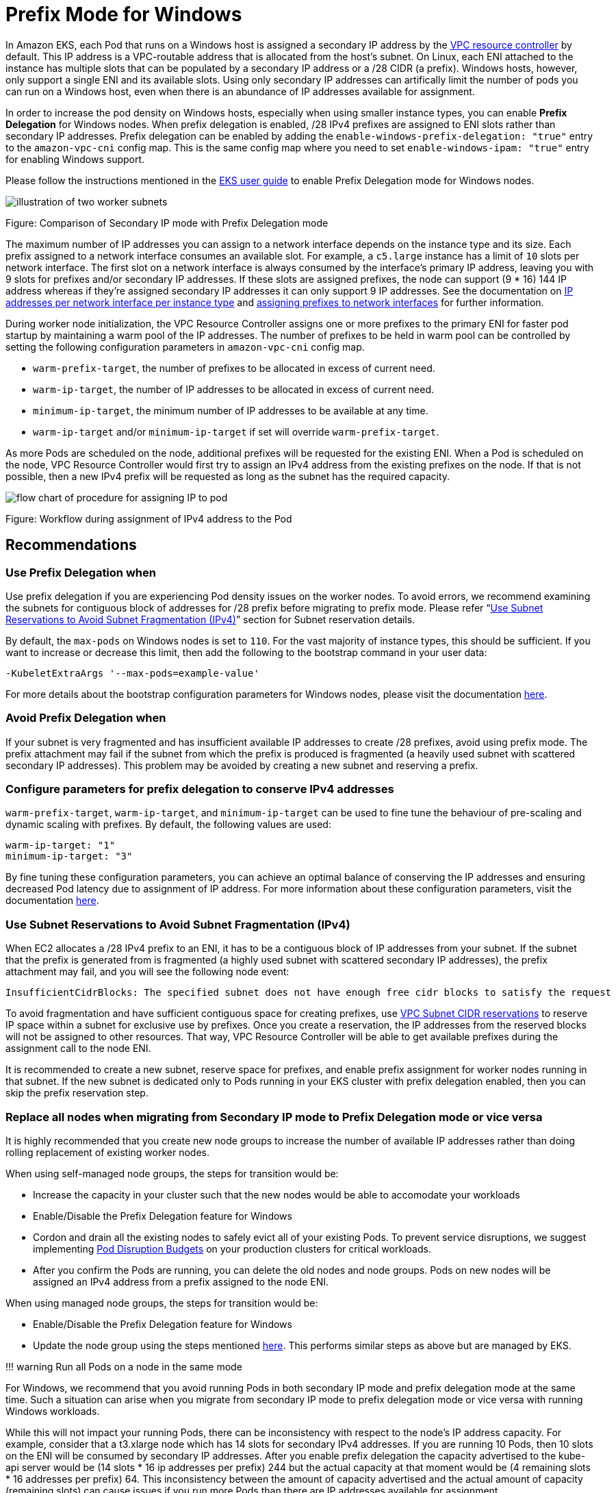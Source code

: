 = Prefix Mode for Windows

In Amazon EKS, each Pod that runs on a Windows host is assigned a secondary IP address by the https://github.com/aws/amazon-vpc-resource-controller-k8s[VPC resource controller] by default. This IP address is a VPC-routable address that is allocated from the host's subnet. On Linux, each ENI attached to the instance has multiple slots that can be populated by a secondary IP address or a /28 CIDR (a prefix). Windows hosts, however, only support a single ENI and its available slots. Using only secondary IP addresses can artifically limit the number of pods you can run on a Windows host, even when there is an abundance of IP addresses available for assignment.

In order to increase the pod density on Windows hosts, especially when using smaller instance types, you can enable *Prefix Delegation* for Windows nodes. When prefix delegation is enabled, /28 IPv4 prefixes are assigned to ENI slots rather than secondary IP addresses. Prefix delegation can be enabled by adding the `enable-windows-prefix-delegation: "true"` entry to the `amazon-vpc-cni` config map. This is the same config map where you need to set `enable-windows-ipam: "true"` entry for enabling Windows support.

Please follow the instructions mentioned in the https://docs.aws.amazon.com/eks/latest/userguide/cni-increase-ip-addresses.html[EKS user guide] to enable Prefix Delegation mode for Windows nodes.

image::./windows-1.jpg[illustration of two worker subnets, comparing ENI secondary IPvs to ENIs with delegated prefixes]

Figure: Comparison of Secondary IP mode with Prefix Delegation mode

The maximum number of IP addresses you can assign to a network interface depends on the instance type and its size. Each prefix assigned to a network interface consumes an available slot. For example, a `c5.large` instance has a limit of `10` slots per network interface. The first slot on a network interface is always consumed by the interface's primary IP address, leaving you with 9 slots for prefixes and/or secondary IP addresses. If these  slots are assigned prefixes, the node can support (9 * 16) 144 IP address whereas if they're assigned secondary IP addresses it can only support 9 IP addresses. See the documentation on https://docs.aws.amazon.com/AWSEC2/latest/UserGuide/using-eni.html#AvailableIpPerENI[IP addresses per network interface per instance type] and https://docs.aws.amazon.com/AWSEC2/latest/UserGuide/ec2-prefix-eni.html[assigning prefixes to network interfaces] for further information.

During worker node initialization, the VPC Resource Controller assigns one or more prefixes to the primary ENI for faster pod startup by maintaining a warm pool of the IP addresses. The number of prefixes to be held in warm pool can be controlled by setting the following configuration parameters in `amazon-vpc-cni` config map.

* `warm-prefix-target`, the number of prefixes to be allocated in excess of current need.
* `warm-ip-target`, the number of IP addresses to be allocated in excess of current need.
* `minimum-ip-target`, the minimum number of IP addresses to be available at any time.
* `warm-ip-target` and/or `minimum-ip-target` if set will override `warm-prefix-target`.

As more Pods are scheduled on the node, additional prefixes will be requested for the existing ENI. When a Pod is scheduled on the node, VPC Resource Controller would first try to assign an IPv4 address from the existing prefixes on the node. If that is not possible, then a new IPv4 prefix will be requested as long as the subnet has the required capacity.

image::./windows-2.jpg[flow chart of procedure for assigning IP to pod]

Figure: Workflow during assignment of IPv4 address to the Pod

== Recommendations

=== Use Prefix Delegation when

Use prefix delegation if you are experiencing Pod density issues on the worker nodes. To avoid errors, we recommend examining the subnets for contiguous block of addresses for /28 prefix before migrating to prefix mode. Please refer "`https://docs.aws.amazon.com/vpc/latest/userguide/subnet-cidr-reservation.html[Use Subnet Reservations to Avoid Subnet Fragmentation (IPv4)]`" section for Subnet reservation details.

By default, the `max-pods` on Windows nodes is set to `110`. For the vast majority of instance types, this should be sufficient. If you want to increase or decrease this limit, then add the following to the bootstrap command in your user data:

----
-KubeletExtraArgs '--max-pods=example-value'
----

For more details about the bootstrap configuration parameters for Windows nodes, please visit the documentation https://docs.aws.amazon.com/eks/latest/userguide/eks-optimized-windows-ami.html#bootstrap-script-configuration-parameters[here].

=== Avoid Prefix Delegation when

If your subnet is very fragmented and has insufficient available IP addresses to create /28 prefixes, avoid using prefix mode. The prefix attachment may fail if the subnet from which the prefix is produced is fragmented (a heavily used subnet with scattered secondary IP addresses). This problem may be avoided by creating a new subnet and reserving a prefix.

=== Configure parameters for prefix delegation to conserve IPv4 addresses

`warm-prefix-target`, `warm-ip-target`, and `minimum-ip-target` can be used to fine tune the behaviour of pre-scaling and dynamic scaling with prefixes. By default, the following values are used:

----
warm-ip-target: "1"
minimum-ip-target: "3"
----

By fine tuning these configuration parameters, you can achieve an optimal balance of conserving the IP addresses and ensuring decreased Pod latency due to assignment of IP address. For more information about these configuration parameters, visit the documentation https://github.com/aws/amazon-vpc-resource-controller-k8s/blob/master/docs/windows/prefix_delegation_config_options.md[here].

=== Use Subnet Reservations to Avoid Subnet Fragmentation (IPv4)

When EC2 allocates a /28 IPv4 prefix to an ENI, it has to be a contiguous block of IP addresses from your subnet. If the subnet that the prefix is generated from is fragmented (a highly used subnet with scattered secondary IP addresses), the prefix attachment may fail, and you will see the following node event:

----
InsufficientCidrBlocks: The specified subnet does not have enough free cidr blocks to satisfy the request
----

To avoid fragmentation and have sufficient contiguous space for creating prefixes, use https://docs.aws.amazon.com/vpc/latest/userguide/subnet-cidr-reservation.html#work-with-subnet-cidr-reservations[VPC Subnet CIDR reservations] to reserve IP space within a subnet for exclusive use by prefixes. Once you create a reservation, the IP addresses from the reserved blocks will not be assigned to other resources. That way, VPC Resource Controller will be able to get available prefixes during the assignment call to the node ENI.

It is recommended to create a new subnet, reserve space for prefixes, and enable prefix assignment for worker nodes running in that subnet. If the new subnet is dedicated only to Pods running in your EKS cluster with prefix delegation enabled, then you can skip the prefix reservation step.

=== Replace all nodes when migrating from Secondary IP mode to Prefix Delegation mode or vice versa

It is highly recommended that you create new node groups to increase the number of available IP addresses rather than doing rolling replacement of existing worker nodes.

When using self-managed node groups, the steps for transition would be:

* Increase the capacity in your cluster such that the new nodes would be able to accomodate your workloads
* Enable/Disable the Prefix Delegation feature for Windows
* Cordon and drain all the existing nodes to safely evict all of your existing Pods. To prevent service disruptions, we suggest implementing https://kubernetes.io/docs/tasks/run-application/configure-pdb[Pod Disruption Budgets] on your production clusters for critical workloads.
* After you confirm the Pods are running, you can delete the old nodes and node groups. Pods on new nodes will be assigned an IPv4 address from a prefix assigned to the node ENI.

When using managed node groups, the steps for transition would be:

* Enable/Disable the Prefix Delegation feature for Windows
* Update the node group using the steps mentioned https://docs.aws.amazon.com/eks/latest/userguide/update-managed-node-group.html[here]. This performs similar steps as above but are managed by EKS.

!!! warning
    Run all Pods on a node in the same mode

For Windows, we recommend that you avoid running Pods in both secondary IP mode and prefix delegation mode at the same time. Such a situation can arise when you migrate from secondary IP mode to prefix delegation mode or vice versa with running Windows workloads.

While this will not impact your running Pods, there can be inconsistency with respect to the node's IP address capacity. For example, consider that a t3.xlarge node which has 14 slots for secondary IPv4 addresses. If you are running 10 Pods, then 10 slots on the ENI will be consumed by secondary IP addresses. After you enable prefix delegation the capacity advertised to the kube-api server would be (14 slots * 16 ip addresses per prefix) 244 but the actual capacity at that moment would be (4 remaining slots * 16 addresses per prefix) 64. This inconsistency between the amount of capacity advertised and the actual amount of capacity (remaining slots) can cause issues if you run more Pods than there are IP addresses available for assignment.

That being said, you can use the migration strategy as described above to safely transition your Pods from secondary IP address to addresses obtained from prefixes. When toggling between the modes, the Pods will continue running normally and:

* When toggling from secondary IP mode to prefix delegation mode, the secondary IP addresses assigned to the running pods will not be released. Prefixes will be assigned to the free slots. Once a pod is terminated, the secondary IP and slot it was using will be released.
* When toggling from prefix delegation mode to secondary IP mode, a prefix will be released when all the IPs within its range are no longer allocated to pods. If any IP from the prefix is assigned to a pod then that prefix will be kept until the pods are terminated.

=== Debugging Issues with Prefix Delegation

You can use our debugging guide https://github.com/aws/amazon-vpc-resource-controller-k8s/blob/master/docs/troubleshooting.md[here] to deep dive into the issue you are facing with prefix delegation on Windows.
